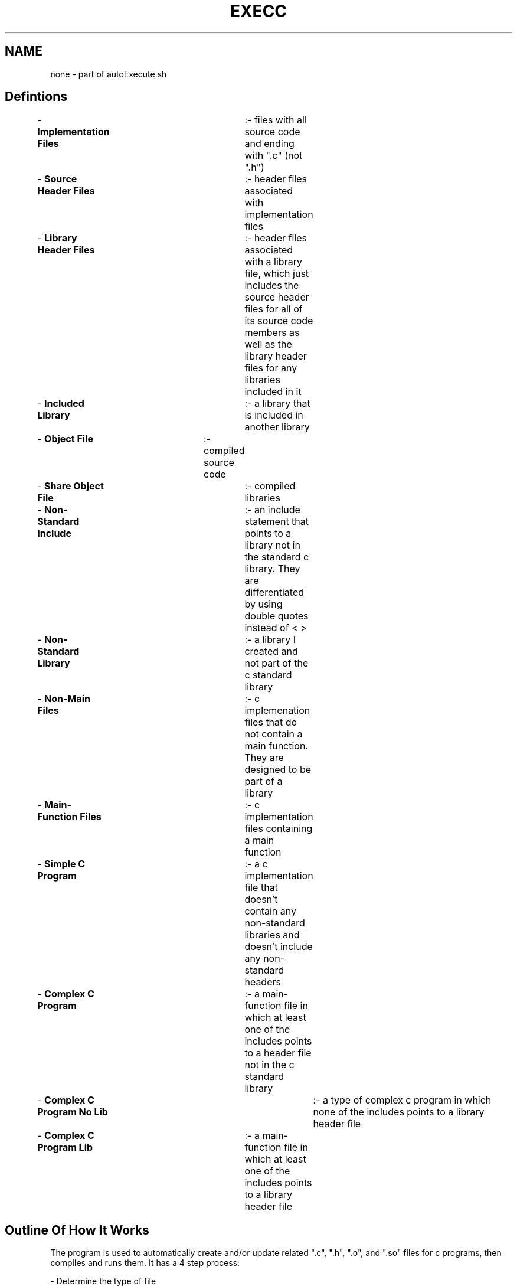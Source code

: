 .TH EXECC 1 "2019" "EXECUTE C MANUAL"
.SH NAME
.PP
none - part of autoExecute.sh
.SH Defintions
.PP
- \fBImplementation Files\fR	:- files with all source code and ending with ".c" (not ".h")
.br
- \fBSource Header Files\fR	:- header files associated with implementation files
.br
- \fBLibrary Header Files\fR	:- header files associated with a library file, which just includes the source header files for all of its source code members as well as the library header files for any libraries included in it
.br
- \fBIncluded Library\fR		:- a library that is included in another library
.br
- \fBObject File\fR		:- compiled source code
.br
- \fBShare Object File\fR		:- compiled libraries
.br
- \fBNon-Standard Include\fR	:- an include statement that points to a library not in the standard c library. They are differentiated by  using double quotes instead of < >
.br
- \fBNon-Standard Library\fR	:- a library I created and not part of the c standard library
.br
- \fBNon-Main Files\fR		:- c implemenation files that do not contain a main function. They are designed to be part of a library
.br
- \fBMain-Function Files\fR	:- c implementation files containing a main function
.br
- \fBSimple C Program\fR		:- a c implementation file that doesn't contain any non-standard libraries and doesn't include any non-standard headers
.br
- \fBComplex C Program\fR		:- a main-function file in which at least one of the includes points to a header file not in the c standard library
.br
- \fBComplex C Program No Lib\fR	:- a type of complex c program in which none of the includes points to a library header file
.br
- \fBComplex C Program Lib\fR	:- a main-function file in which at least one of the includes points to a library header file
.SH Outline Of How It Works
.PP
The program is used to automatically create and/or update related ".c", ".h", ".o", and ".so" files for c programs, then compiles and runs them. It has a 4 step process:

- Determine the type of file
.br
- Find associated files based on file type
.br
- Update dependencies if needed by comparing the last modified dates of the associated files and determine if it needs to be updated
.br
- Compile and run the program
.br
.SH Details Of How It Works
.PP
\fBDetermine the type of file\fR

The program determines, based on the existince of a main function, what type of c file the input file path is. The valid options are main-function files or non-main-function files.

\fBFind Associated Files\fR

- Extract all non-standard includes
.br
- For each file base name, determine if it is a source header file or library header file
.br
.RS
- Find the file base name of each include statement
.RS
- Remove the "#include "" and trailing """ from each include line
.br
- Remove the ".h" (or whatever file extension)
.RE
- See if the base name with extension ".mk" exists in the build directory. If so, it is a library header file. Otherwise, it is a source header file
.RE

\fBUpdate Dependencies\fR

- For each library header file (if one exists), open the associated makefile in the build directory
.RS
- Extract all object files the line containing the OBJ\_FILES variable
.br
- For each object file, find the associated implementation file and source header files
.RS
- If the implementation file was modified more recently than the header file, update the header file (see details in section "Create And Update Header File"
.br
- If either the implementation file or the header file were modified more recently than the object file, recompile the object file and the makefile
.RE
- Extract all included libraries found in the line containing the INCLUDED\_LIB\_NAME variable
.br
- For each included library, find its associate makefile and recursively run the outer most for loop until there are no more included libraries
.RE
- If any changes were made to any of the associated files in the library, recompile the makefile
.br
- For each non-standard header file not pointing to a library header file, create and/or update source header file

\fBCreate And Update Header\fR

Purpose: to update header files to include any new additions in global variables, new functions, changes in function definitions, and more

- If a non-main file, then extract all global variables, structs, typedefs, function definitions, defines, and includes
.br
- Where necessary, manipulate the strings to match formatting
.br
.RS
- For example, function definitions would remove anything after (and including) "{" on the function definition line and replace with ';'
.RE
.br
- If a source header file already exists, extract the defines from the header file and remove all contents of the header file
.br
- Add extracted contents from non-main file to updated header file.
.br
.RS
- If header file previously existed, replace the extracted defines from the implementation file with the extracted defines from the source header file. This is a legacy feature that I chose to retain, even if it makes things a bit more complicated
.RE
.br
- Recompile non-main file

\fB Compilation And Execution Of Original File\fB

\fISimple C Program\fR

- The program is compiled using gcc with only basic options
.br
- The program is then run with valgrind
.br

\fIComplex C Program Lib\fR

- After all dependencies have been updated, the file is compiled using gcc
.br
- All object files from all of the libraries are included in the compilation
.br
- All shared object files are included
.br
- All object files associated with non-library header files are included, if a non-library header file was included
.br
- The path to look for header files is set to the symlinks and include directories
.br
- The path to look for shared object files is set to lib directory
.br
- The compiled object file will be placed in the compiled directory
.br
- The object file is executed using valgrind

\fIComplex C Program No Lib\fR

- After all dependencies have been updated, the file is compiled using gcc
.br
- All object files associated with non-library header files are included
.br
- The path to look for header files is set to the symlinks and include directories
.br
- The compiled object file will be placed in the compiled directory
.br
- The object file is executed using valgrind

\fINon-Main File\fR

- After all dependencies have been updated, the file is compiled using gcc
.br
- All object files associated with non-library header files are included
.br
- The path to look for header files is set to the symlinks and include directories
.br
- The compiled object file will be placed in the compiled/compiledHeaders/ directory
.br
- The object file is NOT executed
.SH ASSOCIATED SOURCE CODE DIRECTORIES AND/OR FILES
.PP
- src/executeCode
- autoExecDocs.md
